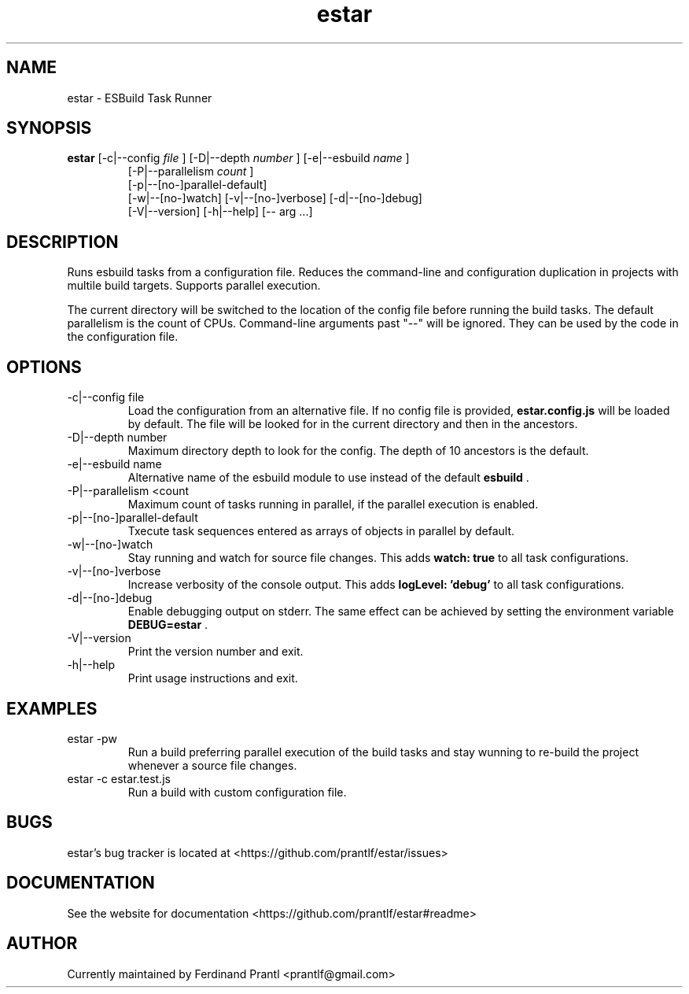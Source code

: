 .TH estar "1" "May 16, 2021" "" "estar manual"

.SH NAME
estar - ESBuild Task Runner

.SH SYNOPSIS
.B estar
[-c|--config
.I file
] [-D|--depth
.I number
] [-e|--esbuild
.I name
]
.RS
[-P|--parallelism
.I count
]
.br
[-p|--[no-]parallel-default]
.br
[-w|--[no-]watch] [-v|--[no-]verbose] [-d|--[no-]debug]
.br
[-V|--version] [-h|--help] [-- arg ...]
.RE

.SH DESCRIPTION
Runs esbuild tasks from a configuration file. Reduces the command-line and configuration duplication in projects with multile build targets. Supports parallel execution.

The current directory will be switched to the location of the config file before running the build tasks. The default parallelism is the count of CPUs. Command-line arguments past "--" will be ignored. They can be used by the code in the configuration file.

.SH OPTIONS
.B
.IP "-c|--config file"
Load the configuration from an alternative file. If no config file is provided,
.B
estar.config.js
will be loaded by default. The file will be looked for in the current directory and then in the
ancestors.
.B
.IP "-D|--depth number"
Maximum directory depth to look for the config. The depth of 10 ancestors is the default.
.B
.IP "-e|--esbuild name"
Alternative name of the esbuild module to use instead of the default
.B
esbuild
\&.
.B
.IP "-P|--parallelism <count"
Maximum count of tasks running in parallel, if the parallel execution is enabled.
.B
.IP "-p|--[no-]parallel-default"
Txecute task sequences entered as arrays of objects in parallel by default.
.B
.IP "-w|--[no-]watch"
Stay running and watch for source file changes. This adds
.B
watch: true
to all task configurations.
.B
.IP "-v|--[no-]verbose"
Increase verbosity of the console output. This adds
.B
logLevel: 'debug'
to all task configurations.
.B
.IP "-d|--[no-]debug"
Enable debugging output on stderr. The same effect can be achieved by setting the environment variable
.B
DEBUG=estar
\&.
.B
.IP "-V|--version"
Print the version number and exit.
.B
.IP "-h|--help"
Print usage instructions and exit.

.SH EXAMPLES
.B
.IP "estar -pw"
Run a build preferring parallel execution of the build tasks and stay wunning to re-build the project whenever a source file changes.
.B
.IP "estar -c estar.test.js"
Run a build with custom configuration file.

.SH BUGS
estar's bug tracker is located at <https://github.com/prantlf/estar/issues>

.SH DOCUMENTATION
See the website for documentation <https://github.com/prantlf/estar#readme>

.SH AUTHOR
Currently maintained by Ferdinand Prantl <prantlf@gmail.com>

